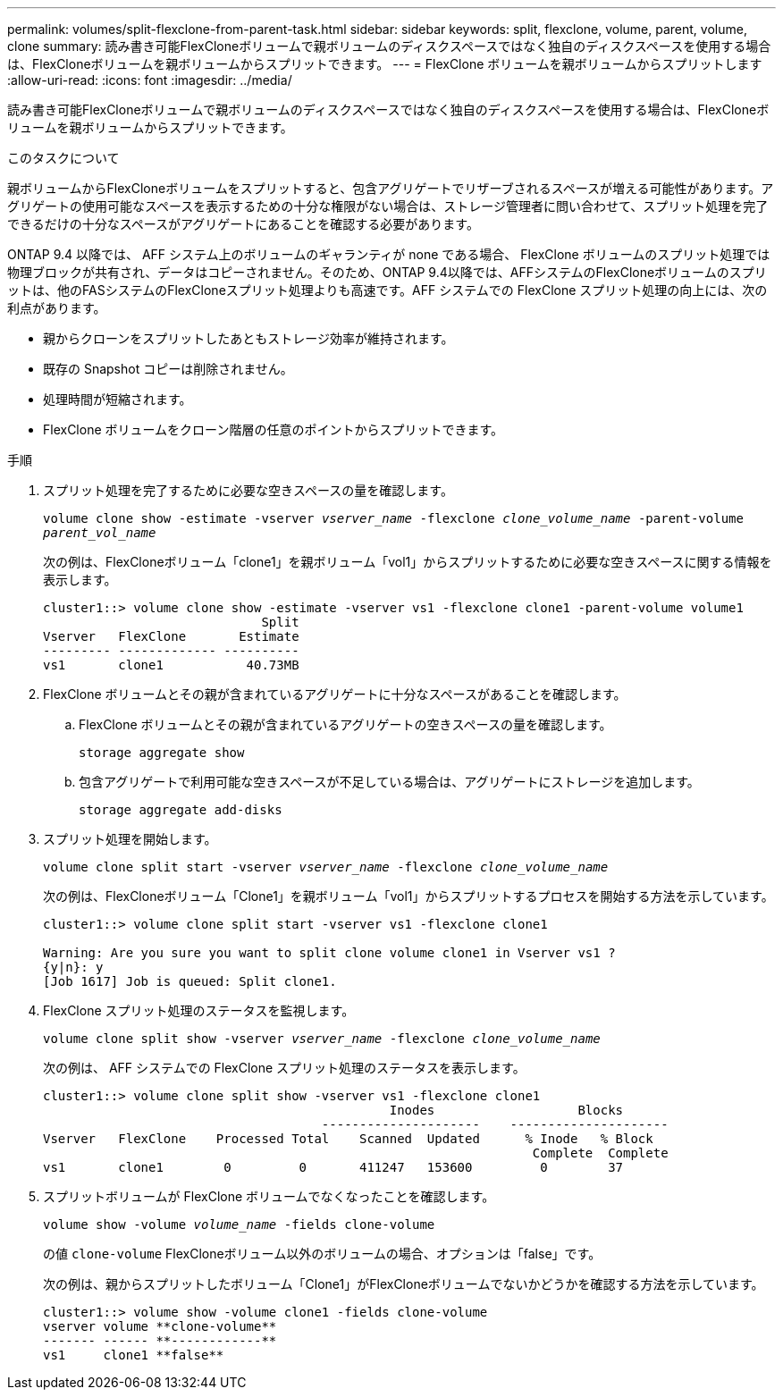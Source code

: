 ---
permalink: volumes/split-flexclone-from-parent-task.html 
sidebar: sidebar 
keywords: split, flexclone, volume, parent, volume, clone 
summary: 読み書き可能FlexCloneボリュームで親ボリュームのディスクスペースではなく独自のディスクスペースを使用する場合は、FlexCloneボリュームを親ボリュームからスプリットできます。 
---
= FlexClone ボリュームを親ボリュームからスプリットします
:allow-uri-read: 
:icons: font
:imagesdir: ../media/


[role="lead"]
読み書き可能FlexCloneボリュームで親ボリュームのディスクスペースではなく独自のディスクスペースを使用する場合は、FlexCloneボリュームを親ボリュームからスプリットできます。

.このタスクについて
親ボリュームからFlexCloneボリュームをスプリットすると、包含アグリゲートでリザーブされるスペースが増える可能性があります。アグリゲートの使用可能なスペースを表示するための十分な権限がない場合は、ストレージ管理者に問い合わせて、スプリット処理を完了できるだけの十分なスペースがアグリゲートにあることを確認する必要があります。

ONTAP 9.4 以降では、 AFF システム上のボリュームのギャランティが none である場合、 FlexClone ボリュームのスプリット処理では物理ブロックが共有され、データはコピーされません。そのため、ONTAP 9.4以降では、AFFシステムのFlexCloneボリュームのスプリットは、他のFASシステムのFlexCloneスプリット処理よりも高速です。AFF システムでの FlexClone スプリット処理の向上には、次の利点があります。

* 親からクローンをスプリットしたあともストレージ効率が維持されます。
* 既存の Snapshot コピーは削除されません。
* 処理時間が短縮されます。
* FlexClone ボリュームをクローン階層の任意のポイントからスプリットできます。


.手順
. スプリット処理を完了するために必要な空きスペースの量を確認します。
+
`volume clone show -estimate -vserver _vserver_name_ -flexclone _clone_volume_name_ -parent-volume _parent_vol_name_`

+
次の例は、FlexCloneボリューム「clone1」を親ボリューム「vol1」からスプリットするために必要な空きスペースに関する情報を表示します。

+
[listing]
----
cluster1::> volume clone show -estimate -vserver vs1 -flexclone clone1 -parent-volume volume1
                             Split
Vserver   FlexClone       Estimate
--------- ------------- ----------
vs1       clone1           40.73MB
----
. FlexClone ボリュームとその親が含まれているアグリゲートに十分なスペースがあることを確認します。
+
.. FlexClone ボリュームとその親が含まれているアグリゲートの空きスペースの量を確認します。
+
`storage aggregate show`

.. 包含アグリゲートで利用可能な空きスペースが不足している場合は、アグリゲートにストレージを追加します。
+
`storage aggregate add-disks`



. スプリット処理を開始します。
+
`volume clone split start -vserver _vserver_name_ -flexclone _clone_volume_name_`

+
次の例は、FlexCloneボリューム「Clone1」を親ボリューム「vol1」からスプリットするプロセスを開始する方法を示しています。

+
[listing]
----
cluster1::> volume clone split start -vserver vs1 -flexclone clone1

Warning: Are you sure you want to split clone volume clone1 in Vserver vs1 ?
{y|n}: y
[Job 1617] Job is queued: Split clone1.
----
. FlexClone スプリット処理のステータスを監視します。
+
`volume clone split show -vserver _vserver_name_ -flexclone _clone_volume_name_`

+
次の例は、 AFF システムでの FlexClone スプリット処理のステータスを表示します。

+
[listing]
----
cluster1::> volume clone split show -vserver vs1 -flexclone clone1
                                              Inodes                   Blocks
                                     ---------------------    ---------------------
Vserver   FlexClone    Processed Total    Scanned  Updated      % Inode   % Block
                                                                 Complete  Complete
vs1       clone1        0         0       411247   153600         0        37
----
. スプリットボリュームが FlexClone ボリュームでなくなったことを確認します。
+
`volume show -volume _volume_name_ -fields clone-volume`

+
の値 `clone-volume` FlexCloneボリューム以外のボリュームの場合、オプションは「false」です。

+
次の例は、親からスプリットしたボリューム「Clone1」がFlexCloneボリュームでないかどうかを確認する方法を示しています。

+
[listing]
----
cluster1::> volume show -volume clone1 -fields clone-volume
vserver volume **clone-volume**
------- ------ **------------**
vs1     clone1 **false**
----

